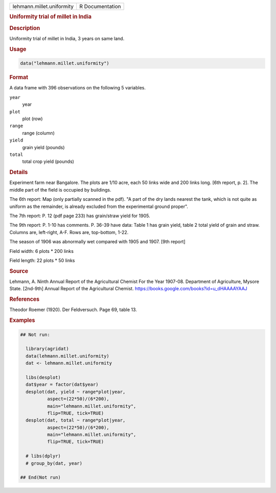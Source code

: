 .. container::

   .. container::

      ========================= ===============
      lehmann.millet.uniformity R Documentation
      ========================= ===============

      .. rubric:: Uniformity trial of millet in India
         :name: uniformity-trial-of-millet-in-india

      .. rubric:: Description
         :name: description

      Uniformity trial of millet in India, 3 years on same land.

      .. rubric:: Usage
         :name: usage

      .. code:: R

         data("lehmann.millet.uniformity")

      .. rubric:: Format
         :name: format

      A data frame with 396 observations on the following 5 variables.

      ``year``
         year

      ``plot``
         plot (row)

      ``range``
         range (column)

      ``yield``
         grain yield (pounds)

      ``total``
         total crop yield (pounds)

      .. rubric:: Details
         :name: details

      Experiment farm near Bangalore. The plots are 1/10 acre, each 50
      links wide and 200 links long. [6th report, p. 2]. The middle part
      of the field is occupied by buildings.

      The 6th report: Map (only partially scanned in the pdf). "A part
      of the dry lands nearest the tank, which is not quite as uniform
      as the remainder, is already excluded from the experimental ground
      proper".

      The 7th report: P. 12 (pdf page 233) has grain/straw yield for
      1905.

      The 9th report: P. 1-10 has comments. P. 36-39 have data: Table 1
      has grain yield, table 2 total yield of grain and straw. Columns
      are, left-right, A-F. Rows are, top-bottom, 1-22.

      The season of 1906 was abnormally wet compared with 1905 and 1907.
      [9th report]

      Field width: 6 plots \* 200 links

      Field length: 22 plots \* 50 links

      .. rubric:: Source
         :name: source

      Lehmann, A. Ninth Annual Report of the Agricultural Chemist For
      the Year 1907-08. Department of Agriculture, Mysore State.
      [2nd-9th] Annual Report of the Agricultural Chemist.
      https://books.google.com/books?id=u_dHAAAAYAAJ

      .. rubric:: References
         :name: references

      Theodor Roemer (1920). Der Feldversuch. Page 69, table 13.

      .. rubric:: Examples
         :name: examples

      .. code:: R

         ## Not run: 
           
           library(agridat)
           data(lehmann.millet.uniformity)
           dat <- lehmann.millet.uniformity

           libs(desplot)
           dat$year = factor(dat$year)
           desplot(dat, yield ~ range*plot|year,
                   aspect=(22*50)/(6*200),
                   main="lehmann.millet.uniformity",
                   flip=TRUE, tick=TRUE)
           desplot(dat, total ~ range*plot|year,
                   aspect=(22*50)/(6*200),
                   main="lehmann.millet.uniformity",
                   flip=TRUE, tick=TRUE)
           
           # libs(dplyr)
           # group_by(dat, year) 

         ## End(Not run)
